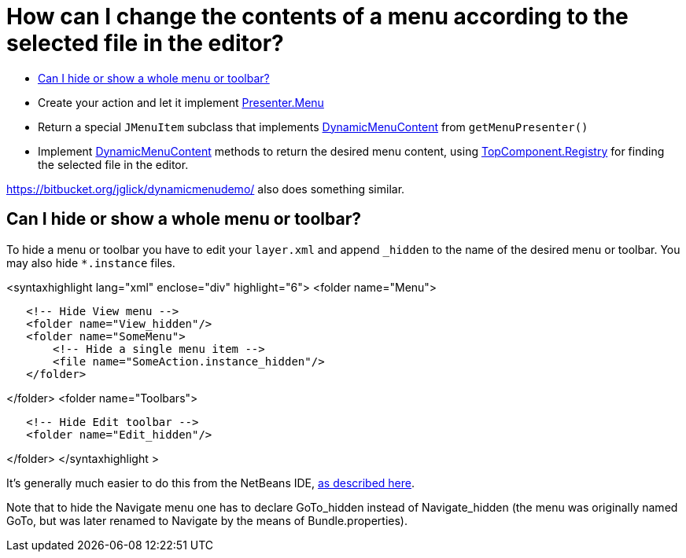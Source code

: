 // 
//     Licensed to the Apache Software Foundation (ASF) under one
//     or more contributor license agreements.  See the NOTICE file
//     distributed with this work for additional information
//     regarding copyright ownership.  The ASF licenses this file
//     to you under the Apache License, Version 2.0 (the
//     "License"); you may not use this file except in compliance
//     with the License.  You may obtain a copy of the License at
// 
//       http://www.apache.org/licenses/LICENSE-2.0
// 
//     Unless required by applicable law or agreed to in writing,
//     software distributed under the License is distributed on an
//     "AS IS" BASIS, WITHOUT WARRANTIES OR CONDITIONS OF ANY
//     KIND, either express or implied.  See the License for the
//     specific language governing permissions and limitations
//     under the License.
//

= How can I change the contents of a menu according to the selected file in the editor?
:page-layout: wikidev
:page-tags: wiki, devfaq, needsreview
:jbake-status: published
:keywords: Apache NetBeans wiki DevFaqSwitchingMenusByContext
:description: Apache NetBeans wiki DevFaqSwitchingMenusByContext
:toc: left
:toc-title:
:page-syntax: true
:page-wikidevsection: _actions_how_to_add_things_to_files_folders_menus_toolbars_and_more
:page-position: 27

* Create your action and let it implement link:https://bits.netbeans.org/dev/javadoc/org-openide-util/org/openide/util/actions/Presenter.Menu.html[Presenter.Menu]
* Return a special `JMenuItem` subclass that implements link:https://bits.netbeans.org/dev/javadoc/org-openide-awt/org/openide/awt/DynamicMenuContent.html[DynamicMenuContent] from `getMenuPresenter()`
* Implement link:https://bits.netbeans.org/dev/javadoc/org-openide-awt/org/openide/awt/DynamicMenuContent.html[DynamicMenuContent] methods to return the desired menu content, using link:https://bits.netbeans.org/dev/javadoc/org-openide-windows/org/openide/windows/TopComponent.Registry.html[TopComponent.Registry] for finding the selected file in the editor.

link:https://bitbucket.org/jglick/dynamicmenudemo/[https://bitbucket.org/jglick/dynamicmenudemo/] also does something similar.

== Can I hide or show a whole menu or toolbar?

To hide a menu or toolbar you have to edit your `layer.xml` and append `_hidden` to the name of the desired menu or toolbar. You may also hide `*.instance` files.

<syntaxhighlight lang="xml" enclose="div" highlight="6">
<folder name="Menu">

[source,xml]
----

   <!-- Hide View menu -->
   <folder name="View_hidden"/>
   <folder name="SomeMenu">
       <!-- Hide a single menu item -->
       <file name="SomeAction.instance_hidden"/>
   </folder>
----

</folder>
<folder name="Toolbars">

[source,xml]
----

   <!-- Hide Edit toolbar -->
   <folder name="Edit_hidden"/>
----

</folder>
</syntaxhighlight >

It's generally much easier to do this from the NetBeans IDE, link:http://forums.netbeans.org/post-77476.html[as described here].

Note that to hide the Navigate menu one has to declare GoTo_hidden instead of Navigate_hidden (the menu was originally named GoTo, but was later renamed to Navigate by the means of Bundle.properties).

////
== Apache Migration Information

The content in this page was kindly donated by Oracle Corp. to the
Apache Software Foundation.

This page was exported from link:http://wiki.netbeans.org/DevFaqSwitchingMenusByContext[http://wiki.netbeans.org/DevFaqSwitchingMenusByContext] , 
that was last modified by NetBeans user Jglick 
on 2011-12-14T00:20:23Z.


*NOTE:* This document was automatically converted to the AsciiDoc format on 2018-02-07, and needs to be reviewed.
////